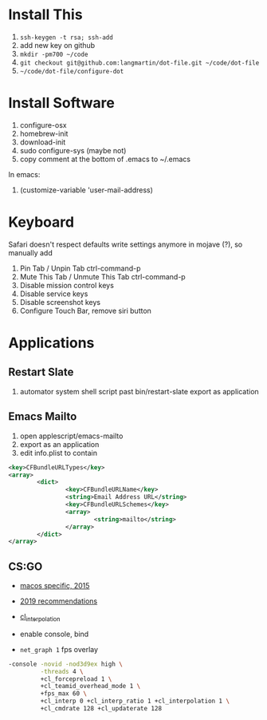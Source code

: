 * Install This

1. =ssh-keygen -t rsa; ssh-add=
2. add new key on github
4. =mkdir -pm700 ~/code=
3. =git checkout git@github.com:langmartin/dot-file.git ~/code/dot-file=
4. =~/code/dot-file/configure-dot=

* Install Software

1. configure-osx
2. homebrew-init
3. download-init
4. sudo configure-sys (maybe not)
5. copy comment at the bottom of .emacs to ~/.emacs

In emacs:

1. (customize-variable 'user-mail-address)

* Keyboard

Safari doesn't respect defaults write settings anymore in mojave (?),
so manually add

1. Pin Tab / Unpin Tab ctrl-command-p
2. Mute This Tab / Unmute This Tab ctrl-command-p
3. Disable mission control keys
4. Disable service keys
5. Disable screenshot keys
6. Configure Touch Bar, remove siri button

* Applications
** Restart Slate
1. automator system shell script past bin/restart-slate export as application

** Emacs Mailto
1. open applescript/emacs-mailto
2. export as an application
3. edit info.plist to contain
#+BEGIN_SRC xml
<key>CFBundleURLTypes</key>
<array>
        <dict>
                <key>CFBundleURLName</key>
                <string>Email Address URL</string>
                <key>CFBundleURLSchemes</key>
                <array>
                        <string>mailto</string>
                </array>
        </dict>
</array>
#+END_SRC

** CS:GO
- [[https://steamcommunity.com/discussions/forum/2/541906348047362781/][macos specific, 2015]]
- [[https://csgosmurfnation.com/cs-go-set-launch-options/][2019 recommendations]]
- [[https://csgonoob.net/cl_interp-and-how-it-affects-your-csgo-gameplay-csgo-tips/][cl_interpolation]]

- enable console, bind
- =net_graph 1= fps overlay

#+BEGIN_SRC sh
  -console -novid -nod3d9ex high \
           -threads 4 \
           +cl_forcepreload 1 \
           +cl_teamid_overhead_mode 1 \
           +fps_max 60 \
           +cl_interp 0 +cl_interp_ratio 1 +cl_interpolation 1 \
           +cl_cmdrate 128 +cl_updaterate 128
#+END_SRC
